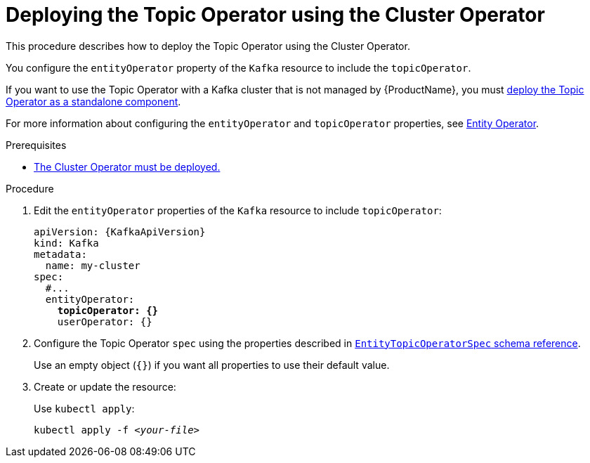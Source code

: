 // Module included in the following assemblies:
//
// deploying/assembly_deploy-kafka-cluster.adoc

[id='deploying-the-topic-operator-using-the-cluster-operator-{context}']
= Deploying the Topic Operator using the Cluster Operator

This procedure describes how to deploy the Topic Operator using the Cluster Operator.

You configure the `entityOperator` property of the `Kafka` resource to include the `topicOperator`.

If you want to use the Topic Operator with a Kafka cluster that is not managed by {ProductName},
you must xref:deploying-the-topic-operator-standalone-{context}[deploy the Topic Operator as a standalone component].

For more information about configuring the `entityOperator` and `topicOperator` properties,
see link:{BookURLUsing}#assembly-kafka-entity-operator-deployment-configuration-kafka[Entity Operator^].

.Prerequisites

* xref:deploying-cluster-operator-str[The Cluster Operator must be deployed.]

.Procedure

. Edit the `entityOperator` properties of the `Kafka` resource to include `topicOperator`:
+
[source,yaml,subs="+quotes,attributes"]
----
apiVersion: {KafkaApiVersion}
kind: Kafka
metadata:
  name: my-cluster
spec:
  #...
  entityOperator:
    *topicOperator: {}*
    userOperator: {}
----
. Configure the Topic Operator `spec` using the properties described in link:{BookURLUsing}#type-EntityTopicOperatorSpec-reference[`EntityTopicOperatorSpec` schema reference^].
+
Use an empty object (`{}`) if you want all properties to use their default value.
. Create or update the resource:
+
Use `kubectl apply`:
[source,shell,subs=+quotes]
kubectl apply -f _<your-file>_
